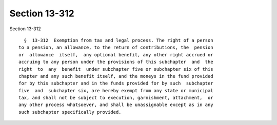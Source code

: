 Section 13-312
==============

Section 13-312 ::    
        
     
        §  13-312  Exemption from tax and legal process. The right of a person
      to a pension, an allowance, to the return of contributions, the  pension
      or  allowance  itself,  any optional benefit, any other right accrued or
      accruing to any person under the provisions of this subchapter  and  the
      right  to  any  benefit  under subchapter five or subchapter six of this
      chapter and any such benefit itself, and the moneys in the fund provided
      for by this subchapter and in the funds provided for by such  subchapter
      five  and  subchapter six, are hereby exempt from any state or municipal
      tax, and shall not be subject to execution, garnishment, attachment,  or
      any other process whatsoever, and shall be unassignable except as in any
      such subchapter specifically provided.
    
    
    
    
    
    
    